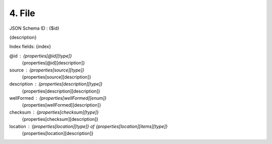 4. File
-------

JSON Schema ID : {$id}

{description}

Index fields: {index}

@id : {properties[@id][type]}
    {properties[@id][description]}

source : {properties[source][type]}
    {properties[source][description]}

description : {properties[description][type]}
    {properties[description][description]}

wellFormed : {properties[wellFormed][enum]}
    {properties[wellFormed][description]}

checksum : {properties[checksum][type]}
    {properties[checksum][description]}

location : {properties[location][type]} of {properties[location][items][type]}
    {properties[location][description]}


